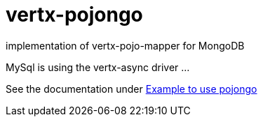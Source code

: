 = vertx-pojongo

implementation of vertx-pojo-mapper for MongoDB

MySql is using the vertx-async driver ...


See the documentation under link:src/main/asciidoc/java/index.adoc[Example to use pojongo]


